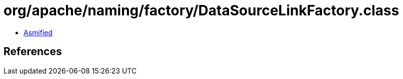 = org/apache/naming/factory/DataSourceLinkFactory.class

 - link:DataSourceLinkFactory-asmified.java[Asmified]

== References

